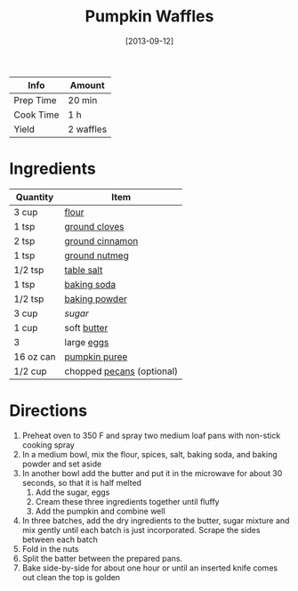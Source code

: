 :PROPERTIES:
:ID:       fc5a962c-03df-4356-a5bc-2da961fa5184
:END:
#+TITLE: Pumpkin Waffles
#+DATE: [2013-09-12]
#+LAST_MODIFIED: [2022-10-11 Tue 21:08]
#+FILETAGS: :recipe:breakfast:

| Info      | Amount    |
|-----------+-----------|
| Prep Time | 20 min    |
| Cook Time | 1 h       |
| Yield     | 2 waffles |

* Ingredients

| Quantity  | Item                      |
|-----------+---------------------------|
| 3 cup     | [[id:52b06361-3a75-4b35-84ff-6b1f3ac96b23][flour]]                     |
| 1 tsp     | [[id:f120187f-f080-4f7c-b2cc-72dc56228a07][ground cloves]]             |
| 2 tsp     | [[id:daefa35d-bb1d-46d4-93f7-e09c42df4d14][ground cinnamon]]           |
| 1 tsp     | [[id:cfdf3e4e-72c5-4bd2-aa76-dc03d92305ca][ground nutmeg]]             |
| 1/2 tsp   | [[id:505e3767-00ab-4806-8966-555302b06297][table salt]]                |
| 1 tsp     | [[id:3977eee0-56ec-42eb-af6c-6b31a703c1f6][baking soda]]               |
| 1/2 tsp   | [[id:218f6314-47d3-4d12-bc91-3adc8baf97a8][baking powder]]             |
| 3 cup     | [[9ab2d99f-49fe-49a5-9432-cbc493ac826d][sugar]]                     |
| 1 cup     | soft [[id:c2560014-7e89-4ef5-a628-378773b307e5][butter]]               |
| 3         | large [[id:1bf90d00-d03c-4492-9f4f-16fff79fc251][eggs]]                |
| 16 oz can | [[id:6f0f0e58-76c7-44e1-92f1-33cf8468e9b3][pumpkin puree]]             |
| 1/2 cup   | chopped [[id:0aa7b5a8-d27f-40ec-b39c-f5aae4209aba][pecans]] (optional) |

* Directions

1. Preheat oven to 350 F and spray two medium loaf pans with non-stick cooking spray
2. In a medium bowl, mix the flour, spices, salt, baking soda, and baking powder and set aside
3. In another bowl add the butter and put it in the microwave for about 30 seconds, so that it is half melted
   1. Add the sugar, eggs
   2. Cream these three ingredients together until fluffy
   3. Add the pumpkin and combine well
4. In three batches, add the dry ingredients to the butter, sugar mixture and mix gently until each batch is just incorporated. Scrape the sides between each batch
5. Fold in the nuts
6. Split the batter between the prepared pans.
7. Bake side-by-side for about one hour or until an inserted knife comes out clean the top is golden

